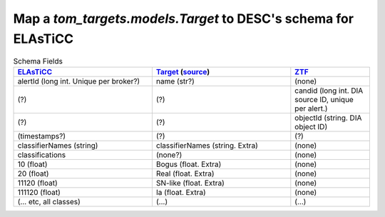 Map a `tom_targets.models.Target` to DESC's schema for ELAsTiCC
=================================================================

.. list-table:: Schema Fields
    :class: tight-table
    :widths: 35 35 20
    :header-rows: 1

    * - `ELAsTiCC <https://docs.google.com/presentation/d/1FwOdELG-XgdNtySeIjF62bDRVU5EsCToi2Svo_kXA50/edit#slide=id.ge52201f94a_0_6>`__
      - `Target <https://tom-toolkit.readthedocs.io/en/stable/api/tom_targets/models.html>`__
        (`source <https://github.com/TOMToolkit/tom_base/blob/main/tom_targets/models.py>`__)
      - `ZTF <https://zwickytransientfacility.github.io/ztf-avro-alert/schema.html>`__

    * - alertId (long int. Unique per broker?)
      - name (str?)
      - (none)

    * - (?)
      - (?)
      - candid (long int. DIA source ID, unique per alert.)

    * - (?)
      - (?)
      - objectId (string. DIA object ID)

    * - (timestamps?)
      - (?)
      - (?)

    * - classifierNames (string)
      - classifierNames (string. Extra)
      - (none)

    * - classifications
      - (none?)
      - (none)

    * - 10 (float)
      - Bogus (float. Extra)
      - (none)

    * - 20 (float)
      - Real (float. Extra)
      - (none)

    * - 11120 (float)
      - SN-like (float. Extra)
      - (none)

    * - 111120 (float)
      - Ia (float. Extra)
      - (none)

    * - (... etc, all classes)
      - (...)
      - (...)
